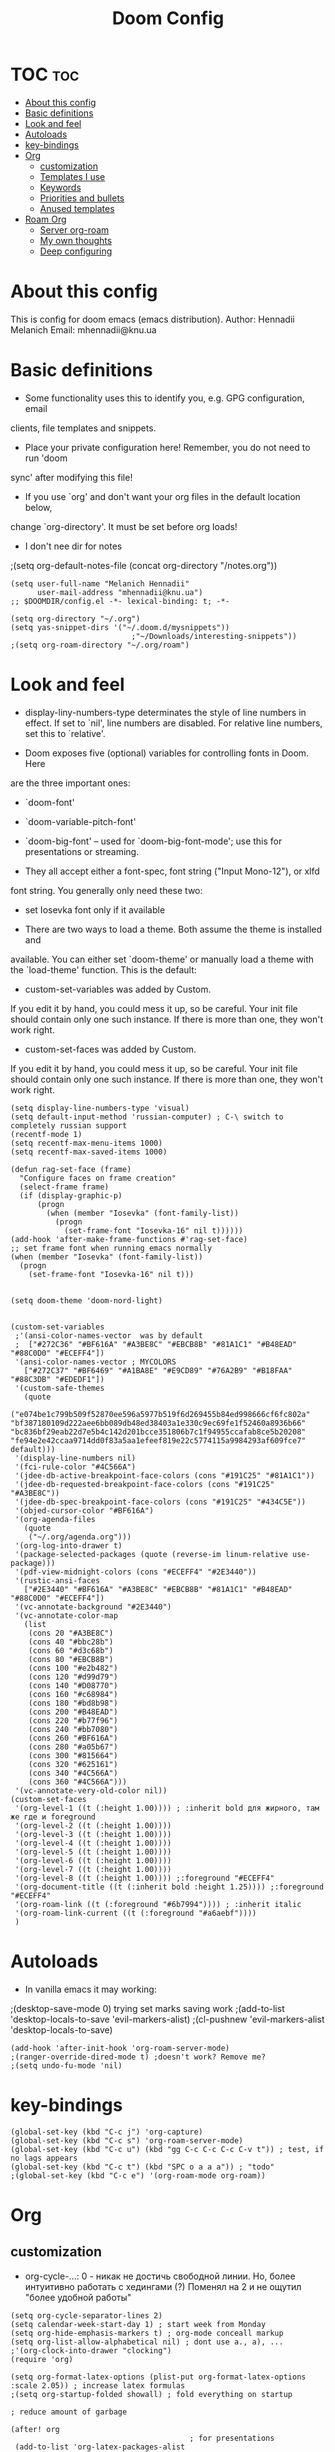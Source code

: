 #+TITLE: Doom Config
#+PROPERTY: header-args :tangle config.el

* TOC :toc:
- [[#about-this-config][About this config]]
- [[#basic-definitions][Basic definitions]]
- [[#look-and-feel][Look and feel]]
- [[#autoloads][Autoloads]]
- [[#key-bindings][key-bindings]]
- [[#org][Org]]
  - [[#customization][customization]]
  - [[#templates-i-use][Templates I use]]
  - [[#keywords][Keywords]]
  - [[#priorities-and-bullets][Priorities and bullets]]
  - [[#anused-templates][Anused templates]]
- [[#roam-org][Roam Org]]
  - [[#server-org-roam][Server org-roam]]
  - [[#my-own-thoughts][My own thoughts]]
  - [[#deep-configuring][Deep configuring]]

* About this config
This is config for doom emacs (emacs distribution).
Author: Hennadii Melanich
Email: mhennadii@knu.ua

* Basic definitions
+ Some functionality uses this to identify you, e.g. GPG configuration, email
clients, file templates and snippets.

+ Place your private configuration here! Remember, you do not need to run 'doom
sync' after modifying this file!

+ If you use `org' and don't want your org files in the default location below,
change `org-directory'. It must be set before org loads!

+ I don't nee dir for notes
;(setq org-default-notes-file (concat org-directory "/notes.org"))
#+BEGIN_SRC elisp
(setq user-full-name "Melanich Hennadii"
      user-mail-address "mhennadii@knu.ua")
;; $DOOMDIR/config.el -*- lexical-binding: t; -*-

(setq org-directory "~/.org")
(setq yas-snippet-dirs '("~/.doom.d/mysnippets"))
                           ;"~/Downloads/interesting-snippets"))
;(setq org-roam-directory "~/.org/roam")
#+END_SRC

* Look and feel
+ display-liny-numbers-type determinates the style of line numbers in effect. If set to `nil', line numbers are disabled. For relative line numbers, set this to `relative'.

+ Doom exposes five (optional) variables for controlling fonts in Doom. Here
are the three important ones:

+ `doom-font'
+ `doom-variable-pitch-font'
+ `doom-big-font' -- used for `doom-big-font-mode'; use this for
  presentations or streaming.

+ They all accept either a font-spec, font string ("Input Mono-12"), or xlfd
font string. You generally only need these two:

+ set Iosevka font only if it available

+ There are two ways to load a theme. Both assume the theme is installed and
available. You can either set `doom-theme' or manually load a theme with the
`load-theme' function. This is the default:

+ custom-set-variables was added by Custom.
If you edit it by hand, you could mess it up, so be careful.
Your init file should contain only one such instance.
If there is more than one, they won't work right.

+ custom-set-faces was added by Custom.
If you edit it by hand, you could mess it up, so be careful.
Your init file should contain only one such instance.
If there is more than one, they won't work right.

#+BEGIN_SRC elisp
(setq display-line-numbers-type 'visual)
(setq default-input-method 'russian-computer) ; C-\ switch to completely russian support
(recentf-mode 1)
(setq recentf-max-menu-items 1000)
(setq recentf-max-saved-items 1000)

(defun rag-set-face (frame)
  "Configure faces on frame creation"
  (select-frame frame)
  (if (display-graphic-p)
      (progn
        (when (member "Iosevka" (font-family-list))
          (progn
            (set-frame-font "Iosevka-16" nil t))))))
(add-hook 'after-make-frame-functions #'rag-set-face)
;; set frame font when running emacs normally
(when (member "Iosevka" (font-family-list))
  (progn
    (set-frame-font "Iosevka-16" nil t)))


(setq doom-theme 'doom-nord-light)


(custom-set-variables
 ;'(ansi-color-names-vector  was by default
 ;  ["#272C36" "#BF616A" "#A3BE8C" "#EBCB8B" "#81A1C1" "#B48EAD" "#88C0D0" "#ECEFF4"])
 '(ansi-color-names-vector ; MYCOLORS
   ["#272C37" "#BF6469" "#A1BA8E" "#E9CD89" "#76A2B9" "#B18FAA" "#88C3DB" "#EDEDF1"])
 '(custom-safe-themes
   (quote
    ("e074be1c799b509f52870ee596a5977b519f6d269455b84ed998666cf6fc802a" "bf387180109d222aee6bb089db48ed38403a1e330c9ec69fe1f52460a8936b66" "bc836bf29eab22d7e5b4c142d201bcce351806b7c1f94955ccafab8ce5b20208" "fe94e2e42ccaa9714dd0f83a5aa1efeef819e22c5774115a9984293af609fce7" default)))
 '(display-line-numbers nil)
 '(fci-rule-color "#4C566A")
 '(jdee-db-active-breakpoint-face-colors (cons "#191C25" "#81A1C1"))
 '(jdee-db-requested-breakpoint-face-colors (cons "#191C25" "#A3BE8C"))
 '(jdee-db-spec-breakpoint-face-colors (cons "#191C25" "#434C5E"))
 '(objed-cursor-color "#BF616A")
 '(org-agenda-files
   (quote
    ("~/.org/agenda.org")))
 '(org-log-into-drawer t)
 '(package-selected-packages (quote (reverse-im linum-relative use-package)))
 '(pdf-view-midnight-colors (cons "#ECEFF4" "#2E3440"))
 '(rustic-ansi-faces
   ["#2E3440" "#BF616A" "#A3BE8C" "#EBCB8B" "#81A1C1" "#B48EAD" "#88C0D0" "#ECEFF4"])
 '(vc-annotate-background "#2E3440")
 '(vc-annotate-color-map
   (list
    (cons 20 "#A3BE8C")
    (cons 40 "#bbc28b")
    (cons 60 "#d3c68b")
    (cons 80 "#EBCB8B")
    (cons 100 "#e2b482")
    (cons 120 "#d99d79")
    (cons 140 "#D08770")
    (cons 160 "#c68984")
    (cons 180 "#bd8b98")
    (cons 200 "#B48EAD")
    (cons 220 "#b77f96")
    (cons 240 "#bb7080")
    (cons 260 "#BF616A")
    (cons 280 "#a05b67")
    (cons 300 "#815664")
    (cons 320 "#625161")
    (cons 340 "#4C566A")
    (cons 360 "#4C566A")))
 '(vc-annotate-very-old-color nil))
(custom-set-faces
 '(org-level-1 ((t (:height 1.00)))) ; :inherit bold для жирного, там же где и foreground
 '(org-level-2 ((t (:height 1.00))))
 '(org-level-3 ((t (:height 1.00))))
 '(org-level-4 ((t (:height 1.00))))
 '(org-level-5 ((t (:height 1.00))))
 '(org-level-6 ((t (:height 1.00))))
 '(org-level-7 ((t (:height 1.00))))
 '(org-level-8 ((t (:height 1.00)))) ;:foreground "#ECEFF4"
 '(org-document-title ((t (:inherit bold :height 1.25)))) ;:foreground "#ECEFF4"
 '(org-roam-link ((t (:foreground "#6b7994")))) ; :inherit italic
 '(org-roam-link-current ((t (:foreground "#a6aebf"))))
 )
#+END_SRC


* Autoloads
+ In vanilla emacs it may working:
;(desktop-save-mode 0) trying set marks saving work
;(add-to-list 'desktop-locals-to-save 'evil-markers-alist)
;(cl-pushnew 'evil-markers-alist 'desktop-locals-to-save)
#+BEGIN_SRC elisp
(add-hook 'after-init-hook 'org-roam-server-mode)
;(ranger-override-dired-mode t) ;doesn't work? Remove me?
;(setq undo-fu-mode 'nil)
#+END_SRC

* key-bindings
#+BEGIN_SRC elisp
(global-set-key (kbd "C-c j") 'org-capture)
(global-set-key (kbd "C-c s") 'org-roam-server-mode)
(global-set-key (kbd "C-c u") (kbd "gg C-c C-c C-c C-v t")) ; test, if no lags appears
(global-set-key (kbd "C-c t") (kbd "SPC o a a a")) ; "todo"
;(global-set-key (kbd "C-c e") '(org-roam-mode org-roam))
#+END_SRC

* Org
** customization
+ org-cycle-...: 0 - никак не достичь свободной линии. Но, более интуитивно работать с хедингами (?) Поменял на 2 и не ощутил "более удобной работы"
#+BEGIN_SRC elisp
(setq org-cycle-separator-lines 2)
(setq calendar-week-start-day 1) ; start week from Monday
(setq org-hide-emphasis-markers t) ; org-mode conceall markup
(setq org-list-allow-alphabetical nil) ; dont use a., a), ...
;'(org-clock-into-drawer "clocking")
(require 'org)

(setq org-format-latex-options (plist-put org-format-latex-options :scale 2.05)) ; increase latex formulas
;(setq org-startup-folded showall) ; fold everything on startup

; reduce amount of garbage

(after! org
                                        ; for presentations
 (add-to-list 'org-latex-packages-alist
              '("AUTO" "babel" t ("pdflatex")))
 (add-to-list 'org-latex-packages-alist
              '("" "mathtext" t ("pdflatex")))
 (add-to-list 'org-latex-packages-alist
              '("condensed,math" "anttor" t ("pdflatex")))
 (add-to-list 'org-latex-packages-alist
              '("AUTO" "polyglossia" t ("xelatex" "lualatex")))
 )
  #+END_SRC
** Templates I use
#+BEGIN_SRC elisp
(after! org
  (setq org-capture-templates
        '(
          ("r" "30 min review" item ;check the documentation
           (file+olp+datetree "~/.org/2_min_Diary.org" ) ;file and heading
           "%U\n- это было здорово:\n\t- [ ] %?\n- можно еще круче:\n   \t- [ ]    \n") ; :tree-type year (or day) change nothing, :tree-type week also almosed nothing

          ("c" "capture idea/thought" entry ;check the documentation
           (file+olp+datetree "~/.org/2_min_Diary.org" ) ;file and heading
           "**** %?\n- [ ] ") ; :tree-type year (or day) change nothing, :tree-type week also almosed nothing

          ("i" "ideas" entry ;check the documentation
           (file "~/.org/roam/k:/ideas.org") ;file and heading
           "* IDEA %?\n:LOGBOOK:\n\n:END:\n")

          ("a" "answers needed!") ;check the documentation
          ("ag" "answer to Gleb" entry ;check the documentation
           (file "~/.org/roam/k:/questions_to_answer.org") ;file and heading
           "* ANS! =ГЛЕБ= %?\n:LOGBOOK:\n\n:END:\n")

          ("ao" "answers to other people, sources" entry ;check the documentation
           (file "~/.org/roam/k:/questions_to_answer.org") ;file and heading
           "* ANS! %?\n:LOGBOOK:\n\n:END:\n")

          ;("c" "conclusions" entry ;check the documentation
          ; (file "~/.org/roam/k:/conclusions.org") ;file and heading
          ; "* %?\n:LOGBOOK:\n\n:END:\n") ; :tree-type year (or day) change nothing, :tree-type week also almosed nothing

          ("t" "todo" entry ;check the documentation
           (file "~/.org/roam/k:/todo.org") ;file and heading
           "* TODO %?\n:LOGBOOK:\n\n:END:\n")

          ("g" "important big idea = goal" entry ;check the documentation
           (file "~/.org/roam/k:/goals.org") ;file and heading
           "* PROJ %?\n:LOGBOOK:\n\n:END:\n")
          ))
)
#+END_SRC
** Keywords
#+BEGIN_SRC elisp
(after! org
  (setq org-todo-keywords
        '(
          (sequence "TODO(t)" "PROJ(p@)" "BEGIN(b@)" "MIDD(m@)" "END(e@)" "|" "KILL(k)" "DONE(d)")
          (sequence  "ANS!(a@)" "*(*)" "IDEA(i@)" "LATER(l)" "|" "KILL(k)" )
          (sequence  "BIRTHDAY(B)" "|" "CONGRATULATED(C)" "FORGOT(F)")
          ;(sequence "NOW!(n@)" "|" "KILL(k)" "DONE(d)" ) ; use A priority instead
          ;(sequence  "TECH(T)" "HEALTH(H)" "EARN(E)" "|") ; use tags instead
          ))

                                        ; todo faces
  (setq org-todo-keyword-faces
        '(
          ("BIRTHDAY" . "#BF616A")
          ("TODO" . org-warning)
          ("*" . org-done)
          ("LATER" . org-done)
          ;("NOW!" . "#BF616A")
          ;("HEALTH" . "#81A1C1")
          ;("EARN" . "#81A1C1")
          ;("NOW!" . org-warning) ("STARTED" . "red")
          ;("CANCELED" . (:foreground "blue" :weight bold))
          ))
)
#+END_SRC
** Priorities and bullets
#+BEGIN_SRC elisp
(after! org
(use-package! org-fancy-priorities
  :hook (org-mode . org-fancy-priorities-mode)
  :config
  (setq org-fancy-priorities-list '("ꔷ" "ꔷ" "ꔷ"))) ;only 3 available (4-th priority not abailable) ●⚫


(setq org-priority-faces '(
                           (65 :foreground "#BF616A")
                           (66 :foreground "#EBCB8B")
                           (67 :foreground "#81A1C1")
                           ;(68 :foreground grey) no 4-th priority available
                           ))
  ; put it inside "after" for test
(use-package! org-bullets
  :after org
  :config
  (add-hook 'org-mode-hook (lambda () (org-bullets-mode 1))))
(setq  org-bullets-bullet-list '("⁖"))

)
#+END_SRC

** Anused templates
#+BEGIN_SRC elisp
          ;("r" "30 min review" item ;check the documentation
          ; (file+olp+datetree "~/.org/roam/k:/20200816081408-2_min_diary.org" ) ;file and heading
          ; "%U\n- [ ] %?\n- это было здорово:\n\t- .\n- можно еще круче:\n   \t- .   \n") ; :tree-type year (or day) change nothing, :tree-type week also almosed nothing

          ;("d" "Demo template" entry ;check the documentation
          ; (file+headline "~/.org/3.efficiency/hierarchy-of-issues.org" "Diary") ;file and heading
          ; "* DEMO TEXT %?")

          ;("p" "Prompt us for input" entry ;check the documentation
          ; (file+headline "~/.org/3.efficiency/hierarchy-of-issues.org" "Diary") ;file and heading
          ; "* %^{Write here:} %?")

          ;("o" "Select your option" entry ;check the documentation
          ; (file+headline "~/.org/3.efficiency/hierarchy-of-issues.org" "Diary") ;file and heading
          ; "* %^{Select option|one|two|three} %?")

          ;("f" "template with date stamp" entry ;check the documentation
          ; (file+headline "~/.org/3.efficiency/hierarchy-of-issues.org" "Diary") ;file and heading
          ; "* %^{Select option|one|two|three}\n SCHEDULED: %t\n %?")

          ;("t" "time based templates") ;check the documentation
          ;("tc" "current time template" entry ;check the documentation
          ; (file+headline "~/.org/3.efficiency/hierarchy-of-issues.org" "Diary") ;file and heading
          ; "* %^{Select option|one|two|three}\n SCHEDULED: %^t\n %?")

          ;("ts" "template with date and selected area" entry ;check the documentation
          ; (file+headline "~/.org/3.efficiency/hierarchy-of-issues.org" "Diary") ;file and heading
          ; "* %^{Select option|one|two|three}\n SCHEDULED: %^t\n %i\n %?")
#+END_SRC


* Roam Org
-     \n#+roam_alias:
#+BEGIN_SRC elisp
(use-package! org-roam
;  :commands (org-roam-insert org-roam-find-file org-roam-switch-to-buffer org-roam)
  :hook
  (after-init . org-roam-mode)
;(add-hook 'after-init-hook 'org-roam-mode)
  :init
  (map!
   :prefix "C-c"
   :desc "org-roam-mode-enable" "e" #'org-roam-mode
   :desc "org-roam" "r" #'org-roam
   :desc "org-roam-find-file" "f" #'org-roam-find-file
   :desc "org-roam-add-info-to-existing-note" "a" #'org-roam-capture
   :desc "org-roam-add-link" "l" #'org-roam-insert ; use default template?
   ;:desc "org-roam-add-a-link(file)" "l" #'org-roam-insert-immediate ; don't use, because no loop feedback
   :desc "org-roam-show-graph" "g" #'org-roam-show-graph
   :desc "org-roam-switch-to-buffer" "v" #'org-roam-switch-to-buffer)


  (setq org-roam-directory (file-truename "~/.org/roam/")
        org-roam-db-location "~/.org/roam/org-roam.db"
        org-roam-db-gc-threshold most-positive-fixnum
        org-roam-tag-sources '(all-directories prop))

  (setq org-roam-capture-templates '(
                                     ;-------------------- Info notes --------------------
                                     ("i" "just info") ;check the documentation
                                     ("im" "create a mechanism file for this note" plain (function org-roam--capture-get-point)
                                      :file-name "~/.org/roam/i:/${slug},%<%Y.%m.%d.%H>"
                                      :head "#+title: ${title}\n#+roam_tags: %?    \n\ng:   \n%a    \n\n\n \n\n* TODO:"
                                      :unnarrowed t)

                                     ("is" "simple file" plain (function org-roam--capture-get-point)
                                      :file-name "~/.org/roam/i:/${slug},%<%Y.%m.%d.%H>"
                                      :head "#+title: ${title}\n#+roam_tags: %?    \n\ng:    \n\n\n \n\n* TODO:"
                                      :unnarrowed t)

                                     ;----------------- Physics special -------------------

                                     ("ia" "create a mechanism file for this file about physics" plain (function org-roam--capture-get-point)
                                      :file-name "~/.org/roam/p:/i:/${slug},%<%Y.%m.%d.%H>"
                                      :head "#+title: ${title}\n#+roam_alias: \"%?\"\n#+roam_tags: \n#+startup: latexpreview\n#+language: ru   \n\ng:   \n%a    \n\n\n* В файле описано\n- \n\n* TODO:"
                                      :unnarrowed t)

                                     ("ic" "create a simple file about physics" plain (function org-roam--capture-get-point) ; I use ic instead of ib, because b is harder to type
                                      :file-name "~/.org/roam/p:/i:/${slug},%<%Y.%m.%d.%H>"
                                      :head "#+title: ${title}\n#+roam_alias: \"%?\"\n#+roam_tags: \n#+startup: latexpreview\n#+language: ru     \n\ng:    \n\n\n* В файле описано\n- \n\n* TODO:"
                                      :unnarrowed t)

                                     ;-------------------- Knowledge notes --------------------
                                     ("k" "knowledge!") ;check the documentation
                                     ("km" "create a mechanism file for this note" plain (function org-roam--capture-get-point)
                                      :file-name "~/.org/roam/k:/${slug},%<%Y.%m.%d.%H>"
                                      :head "#+title: ${title}\n#+roam_tags: %?    \n\ng:   \n%a    \n\n\n* В файле описано\n- \n\n* TODO:"
                                      :unnarrowed t)

                                     ("ks" "simple note" plain (function org-roam--capture-get-point)
                                      :file-name "~/.org/roam/k:/${slug},%<%Y.%m.%d.%H>"
                                      :head "#+title: ${title}\n#+roam_tags: %?    \n\ng:    \n\n\n* В файле описано\n- \n\n* TODO:"
                                      :unnarrowed t)

                                     ;("ke" "explanation file" plain (function org-roam--capture-get-point)
                                     ; :file-name "~/.org/roam/p:/${slug},%<%Y.%m.%d.%H>"
                                     ; :head "#+title: ${title}\n#+roam_tags: %?    \n\ng:     \n\n\n* В файле описано\n- \n\n* TODO:"
                                     ; :unnarrowed t)

                                     ;----------------- Physics special -------------------

                                     ("ka" "create a mechanism file for this file about physics" plain (function org-roam--capture-get-point)
                                      :file-name "~/.org/roam/p:/k:/${slug},%<%Y.%m.%d.%H>"
                                      :head "#+title: ${title}\n#+roam_alias: \"%?\"\n#+roam_tags: \n#+startup: latexpreview\n#+language: ru     \n\ng:   \n%a    \n\n\n* В файле описано\n- \n\n* TODO:"
                                      :unnarrowed t)

                                     ("kc" "create a simple file about physics" plain (function org-roam--capture-get-point)
                                      :file-name "~/.org/roam/p:/k:/${slug},%<%Y.%m.%d.%H>"
                                      :head "#+title: ${title}\n#+roam_alias: \"%?\"\n#+roam_tags: \n#+startup: latexpreview\n#+language: ru     \n\ng:    \n\n\n* В файле описано\n- \n\n* TODO:"
                                      :unnarrowed t)

                                     ; move d to botton to avoid addint notes in .org/roam directory instead of one of k: or s:
                                     ("d" "default" plain (function org-roam--capture-get-point)
                                      :file-name "${slug},%<%Y.%m.%d.%H>"
                                      :head "#+title: ${title}\n#+roam_tags: %?    \n\ng:   \n\n\n* В файле описано\n- \n\n* TODO:"
                                      :unnarrowed t)
                                     ))
)
(use-package! mathpix.el
  :commands (mathpix-screenshot)
  :init
  (map! "C-x m" #'mathpix-screenshot)
  :config
  (setq mathpix-screenshot-method "maim -u -s %s"
        mathpix-app-id (password-store-get "mathpix/app-id")
        mathpix-app-key (password-store-get "mathpix/app-key")))
#+END_SRC


#+BEGIN_SRC elisp
  (setq mathpix-app-id (password-store-get "mathpix/app-id")
        )

#+END_SRC


** Server org-roam
+ put it inside "after" for test

#+BEGIN_SRC elisp
(require 'org-roam-protocol)
(after! org-roam
  (use-package org-roam-server
;    :ensure t
    :config
    (setq org-roam-server-host "127.0.0.1"
          org-roam-server-port 8080
          org-roam-server-export-inline-images t
          org-roam-server-authenticate nil
          org-roam-server-network-poll nil ; if `nil', reload using Reload botton (useful when big network)
          ;org-roam-server-network-arrows "middle"
          org-roam-server-network-label-truncate t
          org-roam-server-network-label-truncate-length 60
          ;org-roam-server-network-vis-options (json-encode (list (cons 'physics (list (cons 'enabled json-false)))))
          org-roam-server-extra-edge-options (list (cons 'width 0.5))
          org-roam-server-network-label-wrap-length 20
          org-roam-server-extra-node-options (list (cons 'shape "box") (cons 'opacity 0.2)))
;  (setq org-roam-server-network-vis-options  opposite direction
;      (json-encode
;       (list (cons 'edges
;        (list (cons 'arrows
;         (list (cons 'middle
;          (list (cons 'scaleFactor -1))))))))))
 )
  )
#+END_SRC

** My own thoughts
+ available (efter leader): a d e j k l r u v x y z
+ not available (efter c-c): a b c f g i n r

** Deep configuring
+ fix end of the buffer meme
+ Here are some additional functions/macros that could help you configure Doom:
  - `load!' for loading external *.el files relative to this one
  - `use-package!' for configuring packages
  - `after!' for running code after a package has loaded
  - `add-load-path!' for adding directories to the `load-path', relative to
    this file. Emacs searches the `load-path' when you load packages with
    `require' or `use-package'.
  - `map!' for binding new keys

To get information about any of these functions/macros, move the cursor over
the highlighted symbol at press 'K' (non-evil users must press 'C-c c k').
This will open documentation for it, including demos of how they are used.

You can also try 'gd' (or 'C-c c d') to jump to their definition and see how
they are implemented.

#+BEGIN_SRC elisp
(defun my-end-of-buffer-dwim (&rest _)
  "Go to beginning of line.
If current line is empty, go to beginning of previous one
instead."
  (beginning-of-line (and (looking-at-p "^$") 0)))
(advice-add #'end-of-buffer :after #'my-end-of-buffer-dwim)

; add "completely toggle drawers state"
;(require 'org)
;(defun org-cycle-hide-drawers (state)
;  "Re-hide all drawers after a visibility state change."
;  (when (and (derived-mode-p 'org-mode)
;             (not (memq state '(overview folded contents))))
;    (save-excursion
;      (let* ((globalp (memq state '(contents all)))
;             (beg (if globalp
;                    (point-min)
;                    (point)))
;             (end (if globalp
;                    (point-max)
;                    (if (eq state 'children)
;                      (save-excursion
;                        (outline-next-heading)
;                        (point))
;                      (org-end-of-subtree t)))))
;        (goto-char beg)
;        (while (re-search-forward org-drawer-regexp end t)
;          (save-excursion
;            (beginning-of-line 1)
;            (when (looking-at org-drawer-regexp)
;              (let* ((start (1- (match-beginning 0)))
;                     (limit
;                       (save-excursion
;                         (outline-next-heading)
;                           (point)))
;                     (msg (format
;                            (concat
;                              "org-cycle-hide-drawers:  "
;                              "`:END:`"
;                              " line missing at position %s")
;                            (1+ start))))
;                (if (re-search-forward "^[ \t]*:END:" limit t)
;                  (outline-flag-region start (point-at-eol) t)
;                  (user-error msg))))))))))
;
;(org-cycle-hide-drawers 'children)
#+END_SRC

***  don't display Heading name in org roam buffer
#+BEGIN_SRC elisp
;  (defun org-roam-buffer--insert-backlinks ()
;    "Insert the org-roam-buffer backlinks string for the current buffer."
;    (if-let* ((file-path (buffer-file-name org-roam-buffer--current))
;              (titles (with-current-buffer org-roam-buffer--current
;                        (org-roam--extract-titles)))
;              (backlinks (org-roam--get-backlinks (push file-path titles)))
;              (grouped-backlinks (--group-by (nth 0 it) backlinks)))
;        (progn
;          (insert (let ((l (length backlinks)))
;                    (format "\n\n* %d %s\n"
;                            l (org-roam-buffer--pluralize "Backlink" l))))
;          (dolist (group grouped-backlinks)
;            (let ((file-from (car group))
;                  (bls (cdr group)))
;              (insert (format "** [[file:%s][%s]]\n"
;                              file-from
;                              (org-roam--get-title-or-slug file-from)))
;              (dolist (backlink bls)
;                (pcase-let ((`(,file-from _ ,props) backlink))
;                  (insert (propertize
;                           (s-trim (s-replace "\n" " "
;                                              (plist-get props :content)))
;                           'help-echo "mouse-1: visit backlinked note"
;                           'file-from file-from
;                           'file-from-point (plist-get props :point))
;                          "\n\n"))))))
;      (insert "\n\n* No backlinks!")))
#+END_SRC

*** autogen id's
#+BEGIN_SRC elisp
;(require 'org-id)
;(setq org-id-link-to-org-use-id 'create-if-interactive-and-no-custom-id)

;(defun eos/org-custom-id-get (&optional pom create)
;  "Get the CUSTOM_ID property of the entry at point-or-marker POM.
;   If POM is nil, refer to the entry at point. If the entry does
;   not have an CUSTOM_ID, the function returns nil. However, when
;   CREATE is non nil, create a CUSTOM_ID if none is present
;   already. PREFIX will be passed through to `org-id-new'. In any
;   case, the CUSTOM_ID of the entry is returned."
;  (interactive)
;  (org-with-point-at pom
;    (let ((id (org-entry-get nil "id")))
;      (cond
;       ((and id (stringp id) (string-match "\\S-" id))
;        id)
;       (create
;        (setq id (org-id-new ))
;        (org-entry-put pom "id" id)
;        (org-id-add-location id (buffer-file-name (buffer-base-buffer)))
;        id)))))
;(defun eos/org-add-ids-to-headlines-in-file ()
;  "Add CUSTOM_ID properties to all headlines in the
;   current file which do not already have one."
;  (interactive)
;  (org-map-entries (lambda () (eos/org-custom-id-get (point) 'create))))
;; automatically run
;(add-hook 'org-mode-hook
;          (lambda ()
;            (add-hook 'before-save-hook
;                      (lambda ()
;                        (when (and (eq major-mode 'org-mode)
;                                   (eq buffer-read-only nil))
;                          (eos/org-add-ids-to-headlines-in-file))))))
;
;(defun my/copy-id-to-clipboard()
;  (interactive)
;  (when (eq major-mode 'org-mode)
;    (setq mytmpid (funcall 'org-id-get-create))
;    (kill-new mytmpid)
;    (message "Copied %s to clipboard" mytmpid)))
;
;(global-set-key (kbd "C-c l") 'my/copy-id-to-clipboard)
#+END_SRC

*** didn't work
#+BEGIN_SRC elisp
                                        ; tried to fix evil 's' sityation in org-mode
;(require 'org)
;(define-key org-mode-map (kbd "s") nil)

; 2 lines below to resolve conflicts, but didn't help
;(with-eval-after-load 'org
;  (define-key evil-normal-state-map (kbd "s") 'evil-substitute))
  ;(define-key evil-normal-state-map (kbd "s") 'evil-substitute) ;didn't help
;
; line below to resolve conflicts, but didn't help
;(add-hook 'org-mode-hook (lambda () (define-key evil-normal-state-map (kbd "s") 'evil-substitute)))
;(global-set-key (kbd "H") 'org-brain-add-child-headline) ;не сработало (наверно, все таки, сработало)
;(define-key org-brain (kbd "h") nil) ;не сработало (наверно, все таки, сработало)
 ;
;
; change meta key to win(super) (Better idea to set Super for sustem, ctrl as alt and use Left alt for emacs)
;(setq  x-meta-keysym 'super
;       x-super-keysym 'meta)

;(defun org-toggle-properties ()
;  ;; toggle visibility of properties in current header if it exists
;  (save-excursion
;    (when (not (org-at-heading-p))
;      (org-previous-visible-heading 1))
;    (when (org-header-property-p)
;      (let* ((a (re-search-forward "\n\\:" nil t)))
;        (if (outline-invisible-p (point))
;            (outline-show-entry)
;          (org-cycle-hide-drawers 'all))))))
;
;(global-set-key (kbd "C-c t") 'org-toggle-properties)

;(defun append-to-list (list-var elements)
;  "Append ELEMENTS to the end of LIST-VAR.
;The return value is the new value of LIST-VAR."
;  (unless (consp elements)
;    (error "ELEMENTS must be a list"))
;  (let ((list (symbol-value list-var)))
;    (if list
;        (setcdr (last list) elements)
;      (set list-var elements)))
;  (symbol-value list-var))
;
;(append-to-list 'org-latex-packages-alist
;              '(("AUTO" "babel" t ("pdflatex"))
;                ("" "mathtext" t ("pdflatex"))))

 ;(add-to-list 'org-latex-packages-alist   ; avesome in all cases except div, rot, "H" and "D". Try again later
 ;             '("" "arev" t ("pdflatex")))

 ;(add-to-list 'org-latex-packages-alist  ; looks strange
 ;             '("" "euler" t ("pdflatex")))
 ;(add-to-list 'org-latex-packages-alist  ; high and thin? If remove condensed - also
 ;             '("condensed,math" "iwona" t ("pdflatex")))


 ;(add-to-list 'org-latex-packages-alist
 ;             '("sfdefault,lining" "FiraSans" t ("pdflatex")))
 ;(add-to-list 'org-latex-packages-alist
 ;             '("fakebold" "firamath-otf" t ("pdflatex")))

; I thought that I'll have 4 priorities
;(use-package! org-fancy-priorities
;; :ensure t
;  :hook
;  (org-mode . org-fancy-priorities-mode)
;  :config
;   (setq org-fancy-priorities-list '("⚡" "⬆" "⬇" "☕")))
#+END_SRC
